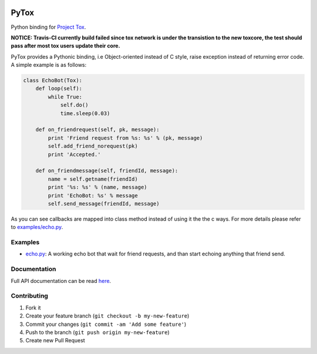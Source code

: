 .. image:: https://travis-ci.org/aitjcize/PyTox.png?branch=master
   :target: https://travis-ci.org/aitjcize/PyTox
.. image:: https://pypip.in/v/PyTox/badge.png
   :target: https://pypi.python.org/pypi/PyTox
.. image:: https://pypip.in/d/PyTox/badge.png
   :target: https://crate.io/packages/PyTox

PyTox
=====
Python binding for `Project Tox <https://github.com/irungentoo/ProjectTox-Core>`_.

**NOTICE: Travis-CI currently build failed since tox network is under the transistion to the new toxcore, the test should pass after most tox users update their core.**

PyTox provides a Pythonic binding, i.e Object-oriented instead of C style, raise exception instead of returning error code. A simple example is as follows:

.. code-block:: python

    class EchoBot(Tox):
        def loop(self):
            while True:
                self.do()
                time.sleep(0.03)
    
        def on_friendrequest(self, pk, message):
            print 'Friend request from %s: %s' % (pk, message)
            self.add_friend_norequest(pk)
            print 'Accepted.'
    
        def on_friendmessage(self, friendId, message):
            name = self.getname(friendId)
            print '%s: %s' % (name, message)
            print 'EchoBot: %s' % message
            self.send_message(friendId, message)

As you can see callbacks are mapped into class method instead of using it the the c ways. For more details please refer to `examples/echo.py <https://github.com/aitjcize/PyTox/blob/master/examples/echo.py>`_.


Examples
--------
- `echo.py <https://github.com/aitjcize/PyTox/blob/master/examples/echo.py>`_: A working echo bot that wait for friend requests, and than start echoing anything that friend send.


Documentation
-------------
Full API documentation can be read `here <http://aitjcize.github.io/PyTox/>`_.


Contributing
------------
1. Fork it
2. Create your feature branch (``git checkout -b my-new-feature``)
3. Commit your changes (``git commit -am 'Add some feature'``)
4. Push to the branch (``git push origin my-new-feature``)
5. Create new Pull Request

.. image:: https://cruel-carlota.pagodabox.com/f7c9269a8398926d869e54744b334c26
   :target: http://githalytics.com/aitjcize/PyTox.git
